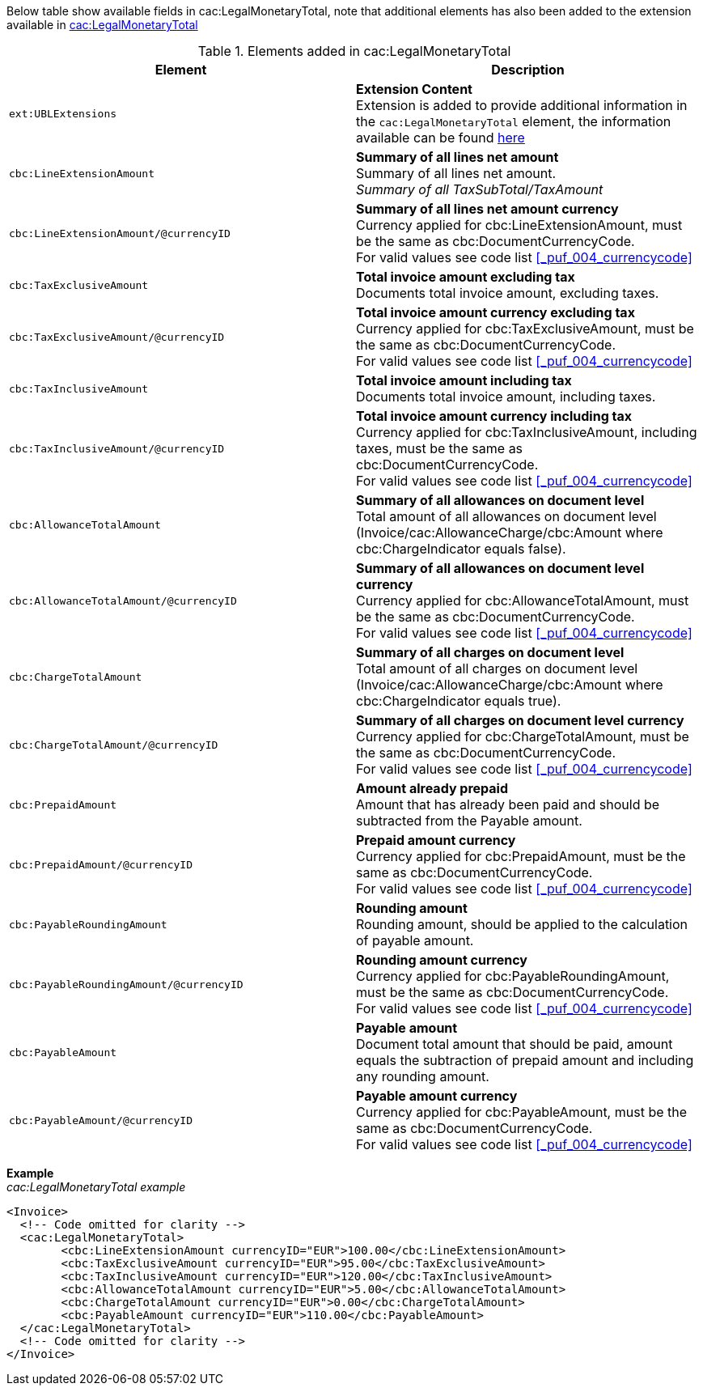 Below table show available fields in cac:LegalMonetaryTotal, note that additional elements has also been added to the extension available in <<_legalmonetarytotal, cac:LegalMonetaryTotal>>

.Elements added in cac:LegalMonetaryTotal
|===
|Element |Description

|`ext:UBLExtensions`
|**Extension Content** +
Extension is added to provide additional information in the `cac:LegalMonetaryTotal` element, the information available can be found <<_legalmonetarytotal, here>>
|`cbc:LineExtensionAmount`
|**Summary of all lines net amount** +
Summary of all lines net amount. +
__Summary of all TaxSubTotal/TaxAmount__
|`cbc:LineExtensionAmount/@currencyID`
|**Summary of all lines net amount currency** +
Currency applied for cbc:LineExtensionAmount, must be the same as cbc:DocumentCurrencyCode. +
For valid values see code list <<_puf_004_currencycode>>
|`cbc:TaxExclusiveAmount`
|**Total invoice amount excluding tax** +
Documents total invoice amount, excluding taxes. +
|`cbc:TaxExclusiveAmount/@currencyID`
|**Total invoice amount currency excluding tax** +
Currency applied for cbc:TaxExclusiveAmount, must be the same as cbc:DocumentCurrencyCode. +
For valid values see code list <<_puf_004_currencycode>>
|`cbc:TaxInclusiveAmount`
|**Total invoice amount including tax** +
Documents total invoice amount, including taxes.
|`cbc:TaxInclusiveAmount/@currencyID`
|**Total invoice amount currency including tax** +
Currency applied for cbc:TaxInclusiveAmount, including taxes, must be the same as cbc:DocumentCurrencyCode. +
For valid values see code list <<_puf_004_currencycode>>
|`cbc:AllowanceTotalAmount`
|**Summary of all allowances on document level** +
Total amount of all allowances on document level (Invoice/cac:AllowanceCharge/cbc:Amount where cbc:ChargeIndicator equals false).
|`cbc:AllowanceTotalAmount/@currencyID`
|**Summary of all allowances on document level currency** +
Currency applied for cbc:AllowanceTotalAmount, must be the same as cbc:DocumentCurrencyCode. +
For valid values see code list <<_puf_004_currencycode>>
|`cbc:ChargeTotalAmount`
|**Summary of all charges on document level** +
Total amount of all charges on document level (Invoice/cac:AllowanceCharge/cbc:Amount where cbc:ChargeIndicator equals true).
|`cbc:ChargeTotalAmount/@currencyID`
|**Summary of all charges on document level currency** +
Currency applied for cbc:ChargeTotalAmount, must be the same as cbc:DocumentCurrencyCode. +
For valid values see code list <<_puf_004_currencycode>>
|`cbc:PrepaidAmount`
|**Amount already prepaid** +
Amount that has already been paid and should be subtracted from the Payable amount.
|`cbc:PrepaidAmount/@currencyID`
|**Prepaid amount currency** +
Currency applied for cbc:PrepaidAmount, must be the same as cbc:DocumentCurrencyCode. +
For valid values see code list <<_puf_004_currencycode>>
|`cbc:PayableRoundingAmount`
|**Rounding amount** +
Rounding amount, should be applied to the calculation of payable amount.
|`cbc:PayableRoundingAmount/@currencyID`
|**Rounding amount currency** +
Currency applied for cbc:PayableRoundingAmount, must be the same as cbc:DocumentCurrencyCode. +
For valid values see code list <<_puf_004_currencycode>>
|`cbc:PayableAmount`
|**Payable amount** +
Document total amount that should be paid, amount equals the subtraction of prepaid amount and including any rounding amount.
|`cbc:PayableAmount/@currencyID`
|**Payable amount currency** +
Currency applied for cbc:PayableAmount, must be the same as cbc:DocumentCurrencyCode. +
For valid values see code list <<_puf_004_currencycode>>
|===

*Example* +
_cac:LegalMonetaryTotal example_
[source,xml]
----
<Invoice>
  <!-- Code omitted for clarity -->
  <cac:LegalMonetaryTotal>
        <cbc:LineExtensionAmount currencyID="EUR">100.00</cbc:LineExtensionAmount>
        <cbc:TaxExclusiveAmount currencyID="EUR">95.00</cbc:TaxExclusiveAmount>
        <cbc:TaxInclusiveAmount currencyID="EUR">120.00</cbc:TaxInclusiveAmount>
        <cbc:AllowanceTotalAmount currencyID="EUR">5.00</cbc:AllowanceTotalAmount>
        <cbc:ChargeTotalAmount currencyID="EUR">0.00</cbc:ChargeTotalAmount>
        <cbc:PayableAmount currencyID="EUR">110.00</cbc:PayableAmount>
  </cac:LegalMonetaryTotal>
  <!-- Code omitted for clarity -->
</Invoice>
----
